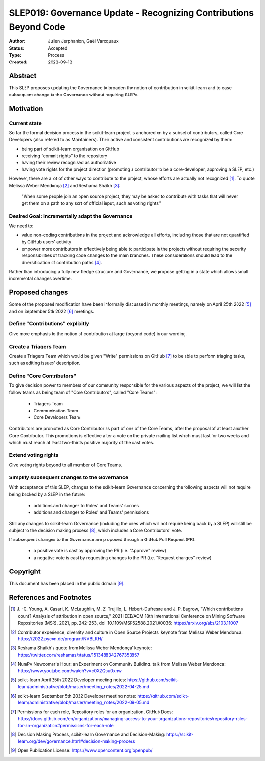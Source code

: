 .. _slep_019:

==================================================================
SLEP019: Governance Update - Recognizing Contributions Beyond Code
==================================================================

:Author: Julien Jerphanion, Gaël Varoquaux
:Status: Accepted
:Type: Process
:Created: 2022-09-12

Abstract
--------

This SLEP proposes updating the Governance to broaden the notion of contribution
in scikit-learn and to ease subsequent change to the Governance without requiring
SLEPs.

Motivation
----------

Current state
~~~~~~~~~~~~~

So far the formal decision process in the scikit-learn project is anchored on by
a subset of contributors, called Core Developers (also refered to as
Maintainers). Their active and consistent contributions are recognized by them:

- being part of scikit-learn organisation on GitHub
- receiving “commit rights” to the repository
- having their review recognised as authoritative
- having vote rights for the project direction (promoting a contributor to be a
  core-developer, approving a SLEP, etc.)

However, there are a lot of other ways to contribute to the project, whose
efforts are actually not recognized [1]_. To quote Melissa Weber Mendonça [2]_
and Reshama Shaikh [3]_:

.. epigraph::
  "When some people join an open source project, they may be asked to contribute
  with tasks that will never get them on a path to any sort of official input,
  such as voting rights."

Desired Goal: incrementally adapt the Governance
~~~~~~~~~~~~~~~~~~~~~~~~~~~~~~~~~~~~~~~~~~~~~~~~

We need to:

- value non-coding contributions in the project and acknowledge all efforts,
  including those that are not quantified by GitHub users' activity
- empower more contributors in effectively being able to participate in the
  projects without requiring the security responsibilities of tracking code
  changes to the main branches. These considerations should lead to the
  diversification of contribution paths [4]_.

Rather than introducing a fully new fledge structure and Governance, we
propose getting in a state which allows small incremental changes overtime.

Proposed changes
----------------

Some of the proposed modification have been informally discussed in monthly meetings,
namely on April 25th 2022 [5]_ and on September 5th 2022 [6]_ meetings.

Define "Contributions" explicitly
~~~~~~~~~~~~~~~~~~~~~~~~~~~~~~~~~

Give more emphasis to the notion of contribution at large (beyond code) in our
wording.

Create a Triagers Team
~~~~~~~~~~~~~~~~~~~~~~

Create a Triagers Team which would be given "Write" permissions on GitHub [7]_ 
to be able to perform triaging tasks, such as editing issues' description.


Define "Core Contributors"
~~~~~~~~~~~~~~~~~~~~~~~~~~

To give decision power to members of our community responsible for the various
aspects of the project, we will list the follow teams as being team
of "Core Contributors", called "Core Teams":

  - Triagers Team
  - Communication Team
  - Core Developers Team

Contributors are promoted as Core Contributor as part of one of the Core Teams,
after the proposal of at least another Core Contributor. This promotions
is effective after a vote on the private mailing list which must last for two
weeks and which must reach at least two-thirds positive majority of the cast votes.

Extend voting rights
~~~~~~~~~~~~~~~~~~~~

Give voting rights beyond to all member of Core Teams.

Simplify subsequent changes to the Governance
~~~~~~~~~~~~~~~~~~~~~~~~~~~~~~~~~~~~~~~~~~~~~

With acceptance of this SLEP, changes to the scikit-learn Governance concerning the
following aspects will not require being backed by a SLEP in the future:

  - additions and changes to Roles' and Teams' scopes
  - additions and changes to Roles' and Teams' permissions

Still any changes to scikit-learn Governance (including the ones which will not require
being back by a SLEP) will still be subject to the decision making process [8]_,
which includes a Core Contributors' vote.

If subsequent changes to the Governance are proposed through a GitHub Pull Request (PR):

 - a positive vote is cast by approving the PR (i.e. "Approve" review)
 - a negative vote is cast by requesting changes to the PR (i.e. "Request changes" review)

Copyright
---------

This document has been placed in the public domain [9]_.

References and Footnotes
------------------------

.. [1] J. -G. Young, A. Casari, K. McLaughlin, M. Z. Trujillo, L. Hébert-Dufresne and
    J. P. Bagrow, "Which contributions count? Analysis of attribution in open source,"
    2021 IEEE/ACM 18th International Conference on Mining Software Repositories (MSR),
    2021, pp. 242-253, doi: 10.1109/MSR52588.2021.00036:
    https://arxiv.org/abs/2103.11007

.. [2] Contributor experience, diversity and culture in Open Source Projects:
    keynote from Melissa Weber Mendonça: https://2022.pycon.de/program/NVBLKH/

.. [3] Reshama Shaikh's quote from Melissa Weber Mendonça' keynote:
    https://twitter.com/reshamas/status/1513488342767353857

.. [4] NumPy Newcomer's Hour: an Experiment on Community Building, talk from
    Melissa Weber Mendonça: https://www.youtube.com/watch?v=c0XZQbu0xnw

.. [5] scikit-learn April 25th 2022 Developer meeting notes:
    https://github.com/scikit-learn/administrative/blob/master/meeting_notes/2022-04-25.md

.. [6] scikit-learn September 5th 2022 Developer meeting notes:
    https://github.com/scikit-learn/administrative/blob/master/meeting_notes/2022-09-05.md
.. [7] Permissions for each role, Repository roles for an organization, GitHub Docs:
    https://docs.github.com/en/organizations/managing-access-to-your-organizations-repositories/repository-roles-for-an-organization#permissions-for-each-role

.. [8] Decision Making Process, scikit-learn Governance and Decision-Making: 
    https://scikit-learn.org/dev/governance.html#decision-making-process

.. [9] Open Publication License: https://www.opencontent.org/openpub/

